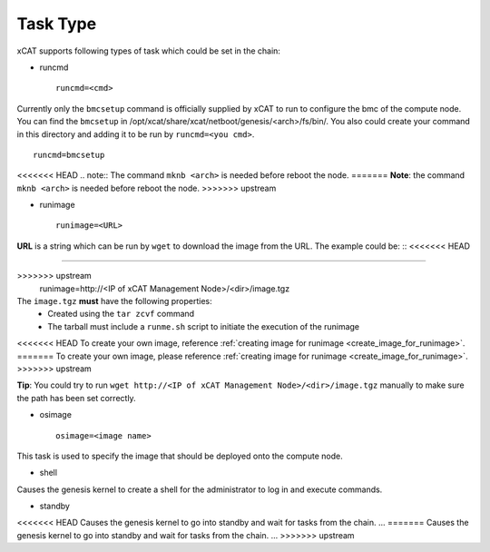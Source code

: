 Task Type
=========

xCAT supports following types of task which could be set in the chain:

* runcmd ::

    runcmd=<cmd>

Currently only the ``bmcsetup`` command is officially supplied by xCAT to run to configure the bmc of the compute node. You can find the ``bmcsetup`` in /opt/xcat/share/xcat/netboot/genesis/<arch>/fs/bin/. You also could create your command in this directory and adding it to be run by ``runcmd=<you cmd>``. ::

    runcmd=bmcsetup

<<<<<<< HEAD
.. note:: The command ``mknb <arch>`` is needed before reboot the node.
=======
**Note**: the command ``mknb <arch>`` is needed before reboot the node.
>>>>>>> upstream

* runimage ::

    runimage=<URL>

**URL** is a string which can be run by ``wget`` to download the image from the URL. The example could be: ::
<<<<<<< HEAD

=======
  
>>>>>>> upstream
    runimage=http://<IP of xCAT Management Node>/<dir>/image.tgz

The ``image.tgz`` **must** have the following properties:
  * Created using the ``tar zcvf`` command
  * The tarball must include a ``runme.sh`` script to initiate the execution of the runimage

<<<<<<< HEAD
To create your own image, reference :ref:`creating image for runimage <create_image_for_runimage>`.
=======
To create your own image, please reference :ref:`creating image for runimage <create_image_for_runimage>`. 
>>>>>>> upstream

**Tip**: You could try to run ``wget http://<IP of xCAT Management Node>/<dir>/image.tgz`` manually to make sure the path has been set correctly.

* osimage ::

   osimage=<image name>

This task is used to specify the image that should be deployed onto the compute node.

* shell

Causes the genesis kernel to create a shell for the administrator to log in and execute commands.

* standby

<<<<<<< HEAD
Causes the genesis kernel to go into standby and wait for tasks from the chain. ...
=======
Causes the genesis kernel to go into standby and wait for tasks from the chain. ... 
>>>>>>> upstream

